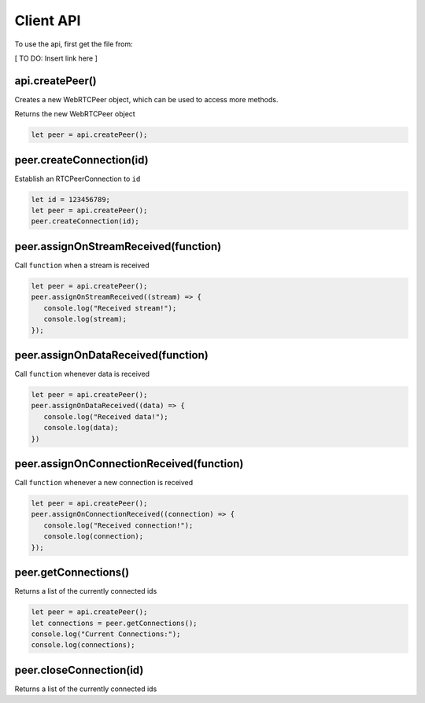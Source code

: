 Client API
==========

To use the api, first get the file from:

[ TO DO: Insert link here ]

api.createPeer()
--------------

Creates a new WebRTCPeer object, which can be used to access more methods.

Returns the new WebRTCPeer object

.. code-block:: javascript

   let peer = api.createPeer();

peer.createConnection(id)
-------------------

Establish an RTCPeerConnection to ``id``

.. code-block:: javascript
   
   let id = 123456789;
   let peer = api.createPeer();
   peer.createConnection(id);

peer.assignOnStreamReceived(function)
-----------

Call ``function`` when a stream is received

.. code-block:: javascript
   
   let peer = api.createPeer();
   peer.assignOnStreamReceived((stream) => {
      console.log("Received stream!");
      console.log(stream);
   });

peer.assignOnDataReceived(function)
---------------

Call ``function`` whenever data is received

.. code-block:: javascript
   
   let peer = api.createPeer();
   peer.assignOnDataReceived((data) => {
      console.log("Received data!");
      console.log(data);
   })

peer.assignOnConnectionReceived(function)
--------------------

Call ``function`` whenever a new connection is received

.. code-block:: javascript
   
   let peer = api.createPeer();
   peer.assignOnConnectionReceived((connection) => {
      console.log("Received connection!");
      console.log(connection);
   });

peer.getConnections()
--------------------

Returns a list of the currently connected ids

.. code-block:: javascript
   
   let peer = api.createPeer();
   let connections = peer.getConnections();
   console.log("Current Connections:");
   console.log(connections);

peer.closeConnection(id)
--------------------

Returns a list of the currently connected ids

.. code-block:: javascript
   let id = 123456789
   let peer = api.createPeer();
   peer.closeConnection(id);
   // We are no longer connected to the peer with <id>


